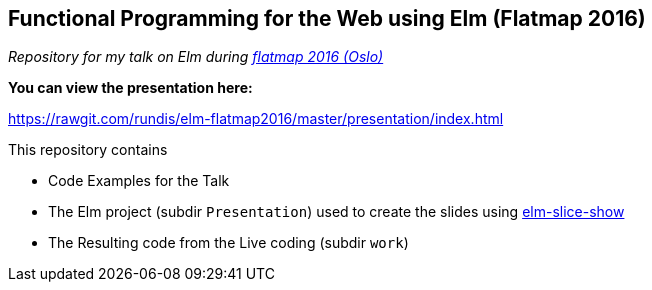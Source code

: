 == Functional Programming for the Web using Elm (Flatmap 2016)


__Repository for my talk on Elm during http://2016.flatmap.no/[flatmap 2016 (Oslo)]__



.**You can view the presentation here:**
https://rawgit.com/rundis/elm-flatmap2016/master/presentation/index.html





.This repository contains
- Code Examples for the Talk
- The Elm project (subdir `Presentation`) used to create the slides using https://github.com/w0rm/elm-slice-show[elm-slice-show]
- The Resulting code from the Live coding (subdir `work`)
